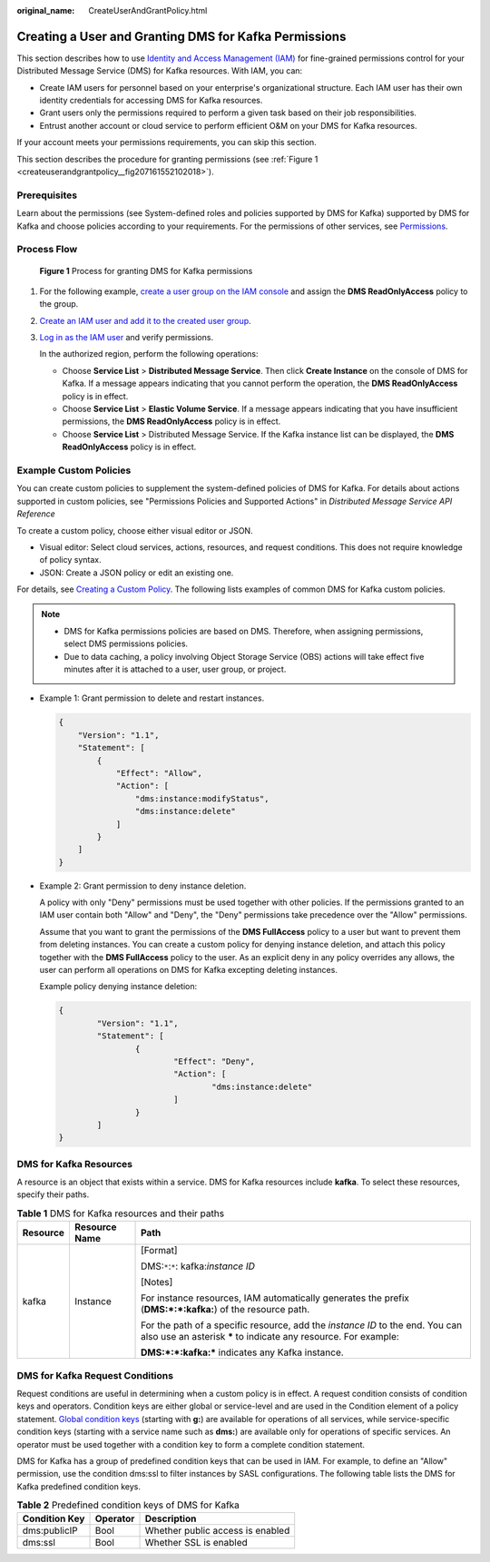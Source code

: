 :original_name: CreateUserAndGrantPolicy.html

.. _CreateUserAndGrantPolicy:

Creating a User and Granting DMS for Kafka Permissions
======================================================

This section describes how to use `Identity and Access Management (IAM) <https://docs.otc.t-systems.com/en-us/usermanual/iam/iam_01_0026.html>`__ for fine-grained permissions control for your Distributed Message Service (DMS) for Kafka resources. With IAM, you can:

-  Create IAM users for personnel based on your enterprise's organizational structure. Each IAM user has their own identity credentials for accessing DMS for Kafka resources.
-  Grant users only the permissions required to perform a given task based on their job responsibilities.
-  Entrust another account or cloud service to perform efficient O&M on your DMS for Kafka resources.

If your account meets your permissions requirements, you can skip this section.

This section describes the procedure for granting permissions (see :ref:`Figure 1 <createuserandgrantpolicy__fig207161552102018>`).

Prerequisites
-------------

Learn about the permissions (see System-defined roles and policies supported by DMS for Kafka) supported by DMS for Kafka and choose policies according to your requirements. For the permissions of other services, see `Permissions <https://docs.otc.t-systems.com/en-us/permissions/index.html>`__.

Process Flow
------------

.. _createuserandgrantpolicy__fig207161552102018:

.. figure:: /_static/images/en-us_image_0000001284017553.png
   :alt: **Figure 1** Process for granting DMS for Kafka permissions

   **Figure 1** Process for granting DMS for Kafka permissions

#. For the following example, `create a user group on the IAM console <https://docs.otc.t-systems.com/en-us/usermanual/iam/iam_01_0030.html>`__ and assign the **DMS ReadOnlyAccess** policy to the group.

#. `Create an IAM user and add it to the created user group <https://docs.otc.t-systems.com/en-us/usermanual/iam/iam_01_0031.html>`__.

#. `Log in as the IAM user <https://docs.otc.t-systems.com/en-us/usermanual/iam/iam_01_0032.html>`__ and verify permissions.

   In the authorized region, perform the following operations:

   -  Choose **Service List** > **Distributed Message Service**. Then click **Create Instance** on the console of DMS for Kafka. If a message appears indicating that you cannot perform the operation, the **DMS ReadOnlyAccess** policy is in effect.
   -  Choose **Service List** > **Elastic Volume Service**. If a message appears indicating that you have insufficient permissions, the **DMS ReadOnlyAccess** policy is in effect.
   -  Choose **Service List** > Distributed Message Service. If the Kafka instance list can be displayed, the **DMS ReadOnlyAccess** policy is in effect.

Example Custom Policies
-----------------------

You can create custom policies to supplement the system-defined policies of DMS for Kafka. For details about actions supported in custom policies, see "Permissions Policies and Supported Actions" in *Distributed Message Service API Reference*

To create a custom policy, choose either visual editor or JSON.

-  Visual editor: Select cloud services, actions, resources, and request conditions. This does not require knowledge of policy syntax.
-  JSON: Create a JSON policy or edit an existing one.

For details, see `Creating a Custom Policy <https://docs.otc.t-systems.com/en-us/usermanual/iam/iam_01_0016.html>`__. The following lists examples of common DMS for Kafka custom policies.

.. note::

   -  DMS for Kafka permissions policies are based on DMS. Therefore, when assigning permissions, select DMS permissions policies.
   -  Due to data caching, a policy involving Object Storage Service (OBS) actions will take effect five minutes after it is attached to a user, user group, or project.

-  Example 1: Grant permission to delete and restart instances.

   .. code-block::

      {
          "Version": "1.1",
          "Statement": [
              {
                  "Effect": "Allow",
                  "Action": [
                      "dms:instance:modifyStatus",
                      "dms:instance:delete"
                  ]
              }
          ]
      }

-  Example 2: Grant permission to deny instance deletion.

   A policy with only "Deny" permissions must be used together with other policies. If the permissions granted to an IAM user contain both "Allow" and "Deny", the "Deny" permissions take precedence over the "Allow" permissions.

   Assume that you want to grant the permissions of the **DMS FullAccess** policy to a user but want to prevent them from deleting instances. You can create a custom policy for denying instance deletion, and attach this policy together with the **DMS FullAccess** policy to the user. As an explicit deny in any policy overrides any allows, the user can perform all operations on DMS for Kafka excepting deleting instances.

   Example policy denying instance deletion:

   .. code-block::

      {
              "Version": "1.1",
              "Statement": [
                      {
                              "Effect": "Deny",
                              "Action": [
                                      "dms:instance:delete"
                              ]
                      }
              ]
      }

DMS for Kafka Resources
-----------------------

A resource is an object that exists within a service. DMS for Kafka resources include **kafka**. To select these resources, specify their paths.

.. table:: **Table 1** DMS for Kafka resources and their paths

   +-----------------------+-----------------------+---------------------------------------------------------------------------------------------------------------------------------------------------+
   | Resource              | Resource Name         | Path                                                                                                                                              |
   +=======================+=======================+===================================================================================================================================================+
   | kafka                 | Instance              | [Format]                                                                                                                                          |
   |                       |                       |                                                                                                                                                   |
   |                       |                       | DMS:``*``:``*``: kafka:*instance ID*                                                                                                              |
   |                       |                       |                                                                                                                                                   |
   |                       |                       | [Notes]                                                                                                                                           |
   |                       |                       |                                                                                                                                                   |
   |                       |                       | For instance resources, IAM automatically generates the prefix (**DMS:*:*:kafka:**) of the resource path.                                         |
   |                       |                       |                                                                                                                                                   |
   |                       |                       | For the path of a specific resource, add the *instance ID* to the end. You can also use an asterisk **\*** to indicate any resource. For example: |
   |                       |                       |                                                                                                                                                   |
   |                       |                       | **DMS:*:*:kafka:\*** indicates any Kafka instance.                                                                                                |
   +-----------------------+-----------------------+---------------------------------------------------------------------------------------------------------------------------------------------------+

DMS for Kafka Request Conditions
--------------------------------

Request conditions are useful in determining when a custom policy is in effect. A request condition consists of condition keys and operators. Condition keys are either global or service-level and are used in the Condition element of a policy statement. `Global condition keys <https://docs.otc.t-systems.com/en-us/usermanual/iam/iam_01_0017.html>`__ (starting with **g:**) are available for operations of all services, while service-specific condition keys (starting with a service name such as **dms:**) are available only for operations of specific services. An operator must be used together with a condition key to form a complete condition statement.

DMS for Kafka has a group of predefined condition keys that can be used in IAM. For example, to define an "Allow" permission, use the condition dms:ssl to filter instances by SASL configurations. The following table lists the DMS for Kafka predefined condition keys.

.. table:: **Table 2** Predefined condition keys of DMS for Kafka

   ============= ======== ================================
   Condition Key Operator Description
   ============= ======== ================================
   dms:publicIP  Bool     Whether public access is enabled
   dms:ssl       Bool     Whether SSL is enabled
   ============= ======== ================================
